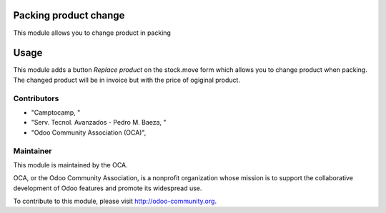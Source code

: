 .. image:: https://img.shields.io/badge/licence-AGPL--3-blue.svg
    :alt: License: AGPL-3

Packing product change
============

This module allows you to change product in packing

Usage
=====

This module adds a button *Replace product* on the stock.move form
which allows you to change product when packing. The changed product will
be in invoice but with the price of ogiginal product.

Contributors
------------

* "Camptocamp, "
* "Serv. Tecnol. Avanzados - Pedro M. Baeza, "
* "Odoo Community Association (OCA)",

Maintainer
----------

.. image:: http://odoo-community.org/logo.png
   :alt: Odoo Community Association
   :target: http://odoo-community.org

This module is maintained by the OCA.

OCA, or the Odoo Community Association, is a nonprofit organization whose mission is to support the collaborative development of Odoo features and promote its widespread use.

To contribute to this module, please visit http://odoo-community.org.
